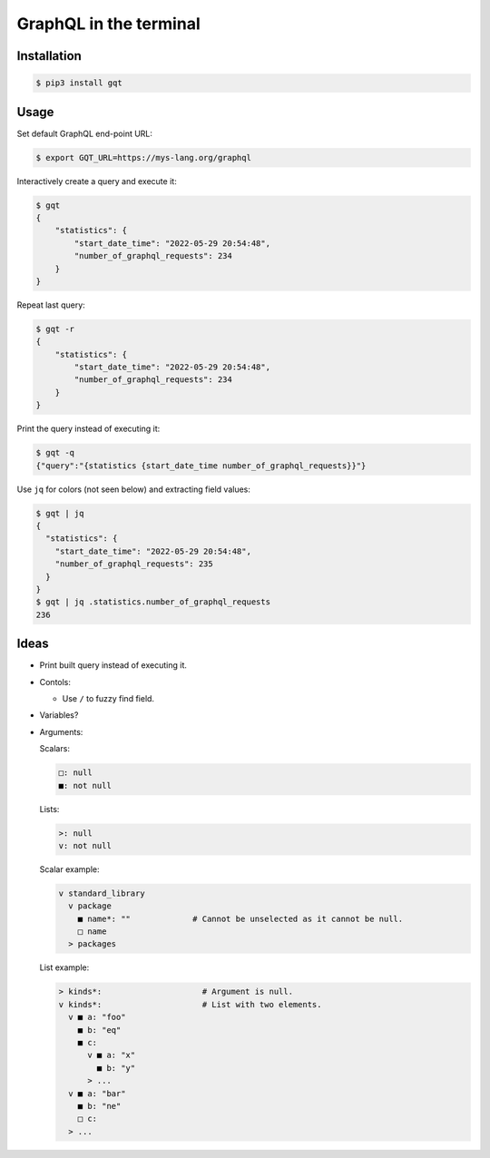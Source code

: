GraphQL in the terminal
=======================

.. image:: https://github.com/eerimoq/gqt/raw/main/docs/assets/showcase.gif

Installation
------------

.. code-block:: shell

   $ pip3 install gqt

Usage
-----

Set default GraphQL end-point URL:

.. code-block:: shell

   $ export GQT_URL=https://mys-lang.org/graphql

Interactively create a query and execute it:

.. code-block:: shell

   $ gqt
   {
       "statistics": {
           "start_date_time": "2022-05-29 20:54:48",
           "number_of_graphql_requests": 234
       }
   }

Repeat last query:

.. code-block:: shell

   $ gqt -r
   {
       "statistics": {
           "start_date_time": "2022-05-29 20:54:48",
           "number_of_graphql_requests": 234
       }
   }

Print the query instead of executing it:

.. code-block:: shell

   $ gqt -q
   {"query":"{statistics {start_date_time number_of_graphql_requests}}"}

Use ``jq`` for colors (not seen below) and extracting field values:

.. code-block:: shell

   $ gqt | jq
   {
     "statistics": {
       "start_date_time": "2022-05-29 20:54:48",
       "number_of_graphql_requests": 235
     }
   }
   $ gqt | jq .statistics.number_of_graphql_requests
   236

Ideas
-----

- Print built query instead of executing it.

- Contols:

  - Use ``/`` to fuzzy find field.

- Variables?

- Arguments:

  Scalars:

  .. code-block::

     □: null
     ■: not null

  Lists:

  .. code-block::

     >: null
     v: not null

  Scalar example:

  .. code-block::

     v standard_library
       v package
         ■ name*: ""             # Cannot be unselected as it cannot be null.
         □ name
       > packages

  List example:

  .. code-block::

     > kinds*:                     # Argument is null.
     v kinds*:                     # List with two elements.
       v ■ a: "foo"
         ■ b: "eq"
         ■ c:
           v ■ a: "x"
             ■ b: "y"
           > ...
       v ■ a: "bar"
         ■ b: "ne"
         □ c:
       > ...
